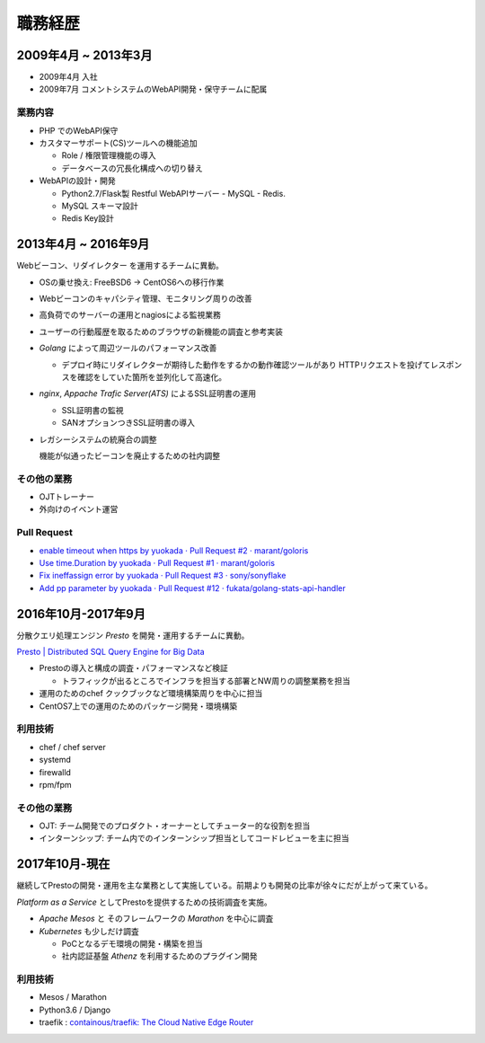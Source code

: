 ===========
職務経歴
===========

2009年4月 ~ 2013年3月
=========================

- 2009年4月 入社
- 2009年7月 コメントシステムのWebAPI開発・保守チームに配属

業務内容
--------

- PHP でのWebAPI保守
- カスタマーサポート(CS)ツールへの機能追加

  - Role / 権限管理機能の導入
  - データベースの冗長化構成への切り替え

- WebAPIの設計・開発

  - Python2.7/Flask製 Restful WebAPIサーバー - MySQL - Redis.
  - MySQL スキーマ設計
  - Redis Key設計

2013年4月 ~ 2016年9月
=========================

Webビーコン、リダイレクター を運用するチームに異動。

- OSの乗せ換え: FreeBSD6 -> CentOS6への移行作業
- Webビーコンのキャパシティ管理、モニタリング周りの改善
- 高負荷でのサーバーの運用とnagiosによる監視業務
- ユーザーの行動履歴を取るためのブラウザの新機能の調査と参考実装
- `Golang` によって周辺ツールのパフォーマンス改善

  - デプロイ時にリダイレクターが期待した動作をするかの動作確認ツールがあり
    HTTPリクエストを投げてレスポンスを確認をしていた箇所を並列化して高速化。

- `nginx`, `Appache Trafic Server(ATS)` によるSSL証明書の運用

  - SSL証明書の監視
  - SANオプションつきSSL証明書の導入

- レガシーシステムの統廃合の調整

  機能が似通ったビーコンを廃止するための社内調整

その他の業務
---------------

- OJTトレーナー
- 外向けのイベント運営

Pull Request
------------

- `enable timeout when https by yuokada · Pull Request #2 · marant/goloris <https://github.com/marant/goloris/pull/2>`_
- `Use time.Duration by yuokada · Pull Request #1 · marant/goloris <https://github.com/marant/goloris/pull/1>`_
- `Fix ineffassign error by yuokada · Pull Request #3 · sony/sonyflake <https://github.com/sony/sonyflake/pull/3>`_
- `Add pp parameter by yuokada · Pull Request #12 · fukata/golang-stats-api-handler <https://github.com/fukata/golang-stats-api-handler/pull/12>`_

2016年10月-2017年9月
====================
分散クエリ処理エンジン `Presto` を開発・運用するチームに異動。

`Presto | Distributed SQL Query Engine for Big Data <https://prestodb.io/>`_

- Prestoの導入と構成の調査・パフォーマンスなど検証

  - トラフィックが出るところでインフラを担当する部署とNW周りの調整業務を担当

- 運用のためのchef クックブックなど環境構築周りを中心に担当
- CentOS7上での運用のためのパッケージ開発・環境構築

利用技術
--------

- chef / chef server
- systemd
- firewalld
- rpm/fpm


その他の業務
------------

- OJT: チーム開発でのプロダクト・オーナーとしてチューター的な役割を担当
- インターンシップ: チーム内でのインターンシップ担当としてコードレビューを主に担当

2017年10月-現在
====================

継続してPrestoの開発・運用を主な業務として実施している。前期よりも開発の比率が徐々にだが上がって来ている。

`Platform as a Service` としてPrestoを提供するための技術調査を実施。

- `Apache Mesos` と そのフレームワークの `Marathon` を中心に調査
- `Kubernetes` も少しだけ調査

  - PoCとなるデモ環境の開発・構築を担当
  - 社内認証基盤 `Athenz` を利用するためのプラグイン開発

利用技術
--------

- Mesos / Marathon
- Python3.6 / Django
- traefik : `containous/traefik: The Cloud Native Edge Router <https://github.com/containous/traefik>`_
